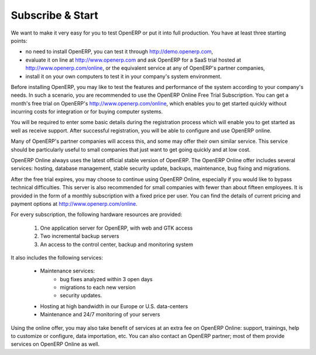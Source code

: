 
.. index::
   single: Subscribe Start

.. _ch-ss:

******************
Subscribe & Start
******************

We want to make it very easy for you to test OpenERP or put it into full production. You have at least three starting
points:

* no need to install OpenERP, you can test it through http://demo.openerp.com,

* evaluate it on line at http://www.openerp.com and ask OpenERP for a SaaS trial hosted at
  http://www.openerp.com/online, or the equivalent service at any of OpenERP's partner companies,

* install it on your own computers to test it in your company's system environment.

Before installing OpenERP, you may like to test the features and performance of the system according to your
company's needs. In such a scenario, you are recommended to use the OpenERP Online Free Trial Subscription.
You can get a month's free trial on OpenERP's http://www.openerp.com/online, which enables you to get
started quickly without incurring costs for integration or for buying computer systems.

You will be required to enter some basic details during the registration process which will enable you to get
started as well as receive support. After successful registration, you will be able to configure and use
OpenERP online. 

Many of OpenERP's partner companies will access this, and some may offer their own similar service.
This service should be particularly useful to small companies that just want to get going quickly and at low cost.

OpenERP Online always uses the latest official stable version of OpenERP. The OpenERP Online offer includes several
services: hosting, database management, stable security update, backups, maintenance, bug fixing and migrations.

After the free trial expires, you may choose to continue using OpenERP Online, especially if you would
like to bypass technical difficulties.
This server is also recommended for small companies with fewer than about fifteen employees.
It is provided in the form of a monthly subscription with a fixed price per user. You can find the
details of current pricing and payment options at http://www.openerp.com/online.

For every subscription, the following hardware resources are provided:

    #. One application server for OpenERP, with web and GTK access
    #. Two incremental backup servers
    #. An access to the control center, backup and monitoring system

It also includes the following services:

    * Maintenance services:
          * bug fixes analyzed within 3 open days
          * migrations to each new version
          * security updates.
    * Hosting at high bandwidth in our Europe or U.S. data-centers
    * Maintenance and 24/7 monitoring of your servers

Using the online offer, you may also take benefit of services at an extra fee on OpenERP Online: support, trainings, help to customize or configure, data importation, etc. You can also contact an OpenERP partner; most of them provide services on OpenERP Online as well.

.. Copyright © Open Object Press. All rights reserved.

.. You may take electronic copy of this publication and distribute it if you don't
.. change the content. You can also print a copy to be read by yourself only.

.. We have contracts with different publishers in different countries to sell and
.. distribute paper or electronic based versions of this book (translated or not)
.. in bookstores. This helps to distribute and promote the Open ERP product. It
.. also helps us to create incentives to pay contributors and authors using author
.. rights of these sales.

.. Due to this, grants to translate, modify or sell this book are strictly
.. forbidden, unless Tiny SPRL (representing Open Object Press) gives you a
.. written authorisation for this.

.. Many of the designations used by manufacturers and suppliers to distinguish their
.. products are claimed as trademarks. Where those designations appear in this book,
.. and Open Object Press was aware of a trademark claim, the designations have been
.. printed in initial capitals.

.. While every precaution has been taken in the preparation of this book, the publisher
.. and the authors assume no responsibility for errors or omissions, or for damages
.. resulting from the use of the information contained herein.

.. Published by Open Object Press, Grand Rosière, Belgium

